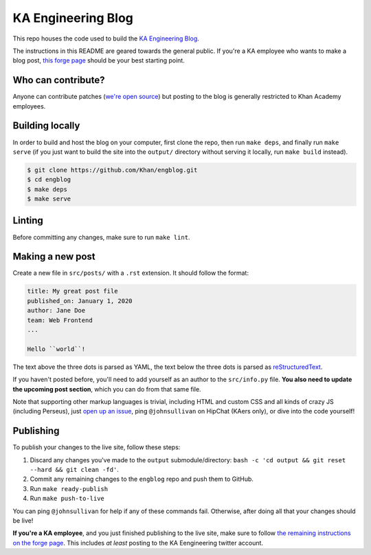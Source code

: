 KA Engineering Blog
===================

.. image:: https://travis-ci.org/Khan/engblog.svg?branch=master
	:target: https://travis-ci.org/Khan/engblog
	:alt: Travis build status

This repo houses the code used to build the `KA Engineering Blog <http://engineering.khanacademy.org>`_.

The instructions in this README are geared towards the general public. If you're a KA employee who wants to make a blog post, `this forge page <https://sites.google.com/a/khanacademy.org/forge/for-khan-employees/ka-engineering-blog>`_ should be your best starting point.

Who can contribute?
-------------------

Anyone can contribute patches (`we're open source <https://github.com/Khan/engblog/blob/master/LICENSE.rst>`_) but posting to the blog is generally restricted to Khan Academy employees.

Building locally
----------------

In order to build and host the blog on your computer, first clone the repo, then run ``make deps``, and finally run ``make serve`` (if you just want to build the site into the ``output/`` directory without serving it locally, run ``make build`` instead).

.. code:: shell

	$ git clone https://github.com/Khan/engblog.git
	$ cd engblog
	$ make deps
	$ make serve


Linting
-------

Before committing any changes, make sure to run ``make lint``.


Making a new post
-----------------

Create a new file in ``src/posts/`` with a ``.rst`` extension. It should follow the format:

.. code:: rst

	title: My great post file
	published_on: January 1, 2020
	author: Jane Doe
	team: Web Frontend
	...

	Hello ``world``!

The text above the three dots is parsed as YAML, the text below the three dots is parsed as `reStructuredText <http://docutils.sourceforge.net/rst.html>`_.

If you haven't posted before, you'll need to add yourself as an author to the ``src/info.py`` file. **You also need to update the upcoming post section**, which you can do from that same file.

Note that supporting other markup languages is trivial, including HTML and custom CSS and all kinds of crazy JS (including Perseus), just `open up an issue <https://github.com/Khan/engblog/issues>`_, ping ``@johnsullivan`` on HipChat (KAers only), or dive into the code yourself!


Publishing
----------

To publish your changes to the live site, follow these steps:

1. Discard any changes you've made to the ``output`` submodule/directory: ``bash -c 'cd output && git reset --hard && git clean -fd'``.
2. Commit any remaining changes to the ``engblog`` repo and push them to GitHub.
3. Run ``make ready-publish``
4. Run ``make push-to-live``

You can ping ``@johnsullivan`` for help if any of these commands fail. Otherwise, after doing all that your changes should be live!

**If you're a KA employee**, and you just finished publishing to the live site, make sure to follow `the remaining instructions on the forge page <https://sites.google.com/a/khanacademy.org/forge/for-khan-employees/ka-engineering-blog#TOC-Publishing->`_. This includes *at least* posting to the KA Eengineering twitter account.
